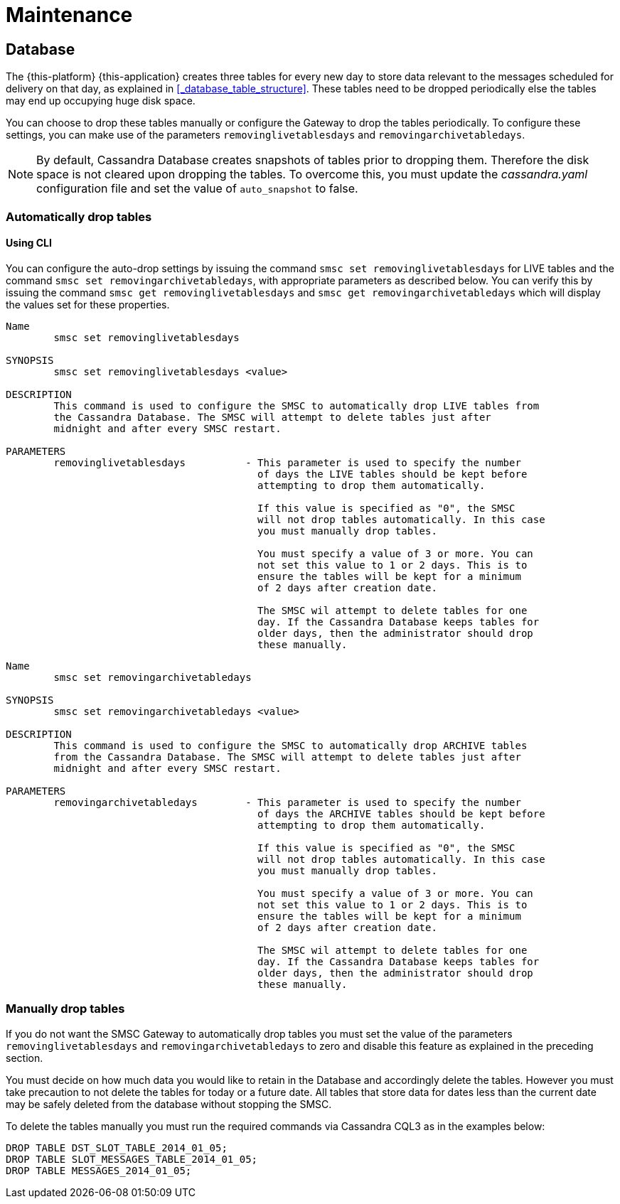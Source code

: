 = Maintenance

[[_db_maint]]
== Database

The {this-platform} {this-application} creates three tables for every new day to store data relevant to the messages scheduled for delivery on that day, as explained in <<_database_table_structure>>.
These tables need to be dropped periodically else the tables may end up occupying huge disk space.
 

You can choose to drop these tables manually or configure the Gateway to drop the tables periodically.
To configure these settings, you can make use of the parameters `removinglivetablesdays` and `removingarchivetabledays`.
 

NOTE: By default, Cassandra Database creates snapshots of tables prior to dropping them.
Therefore the disk space is not cleared upon dropping the tables.
To overcome this, you must update the [path]_cassandra.yaml_ configuration file and set the value of `auto_snapshot` to false.

[[_auto_delete]]
=== Automatically drop tables

[[_auto_delete_cli]]
==== Using CLI

You can configure the auto-drop settings by issuing the command `smsc set removinglivetablesdays` for LIVE tables and the command `smsc set removingarchivetabledays`, with appropriate parameters as described below.
You can verify this by issuing the command `smsc get removinglivetablesdays` and `smsc get removingarchivetabledays` which will display the values set for these properties. 

----

Name
	smsc set removinglivetablesdays

SYNOPSIS
	smsc set removinglivetablesdays <value>

DESCRIPTION
	This command is used to configure the SMSC to automatically drop LIVE tables from 
	the Cassandra Database. The SMSC will attempt to delete tables just after
	midnight and after every SMSC restart.

PARAMETERS
	removinglivetablesdays		- This parameter is used to specify the number
					  of days the LIVE tables should be kept before 
					  attempting to drop them automatically.

					  If this value is specified as "0", the SMSC
					  will not drop tables automatically. In this case
					  you must manually drop tables.

					  You must specify a value of 3 or more. You can
					  not set this value to 1 or 2 days. This is to 
					  ensure the tables will be kept for a minimum
					  of 2 days after creation date.

					  The SMSC wil attempt to delete tables for one 
					  day. If the Cassandra Database keeps tables for 
					  older days, then the administrator should drop 
					  these manually.
----

----

Name
	smsc set removingarchivetabledays

SYNOPSIS
	smsc set removingarchivetabledays <value>

DESCRIPTION
	This command is used to configure the SMSC to automatically drop ARCHIVE tables 
	from the Cassandra Database. The SMSC will attempt to delete tables just after
	midnight and after every SMSC restart.

PARAMETERS
	removingarchivetabledays	- This parameter is used to specify the number
					  of days the ARCHIVE tables should be kept before 
					  attempting to drop them automatically.

					  If this value is specified as "0", the SMSC
					  will not drop tables automatically. In this case
					  you must manually drop tables.

					  You must specify a value of 3 or more. You can
					  not set this value to 1 or 2 days. This is to 
					  ensure the tables will be kept for a minimum
					  of 2 days after creation date.

					  The SMSC wil attempt to delete tables for one 
					  day. If the Cassandra Database keeps tables for 
					  older days, then the administrator should drop 
					  these manually.
----

[[_manual_delete]]
=== Manually drop tables

If you do not want the SMSC Gateway to automatically drop tables you must set the value of the parameters `removinglivetablesdays` and `removingarchivetabledays` to zero and disable this feature as explained in the preceding section.

You must decide on how much data you would like to retain in the Database and accordingly delete the tables.
However you must take precaution to not delete the tables for today or a future date.
All tables that store data for dates less than the current date may be safely deleted from the database without stopping the SMSC. 

To delete the tables manually you must run the required commands via Cassandra CQL3 as in the examples below: 
----

DROP TABLE DST_SLOT_TABLE_2014_01_05; 
DROP TABLE SLOT_MESSAGES_TABLE_2014_01_05; 
DROP TABLE MESSAGES_2014_01_05;
----		
